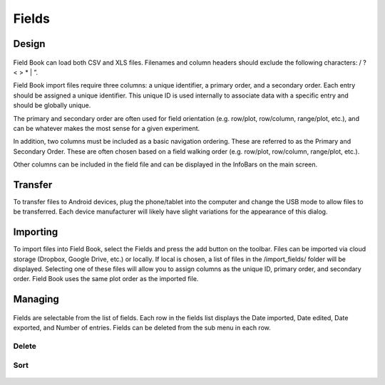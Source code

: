 Fields
======

Design
------

.. figure:: /_static/images/export/export_framed.png
   :width: 40%
   :align: center
   :alt: Export layout

Field Book can load both CSV and XLS files. Filenames and column headers should exclude the following characters: / ?  < > \ * | ”.
 
Field Book import files require three columns: a unique identifier, a primary order, and a secondary order. Each entry should be assigned a unique identifier. This unique ID is used internally to associate data with a specific entry and should be globally unique.
 
The primary and secondary order are often used for field orientation (e.g. row/plot, row/column, range/plot, etc.), and can be whatever makes the most sense for a given experiment.
 
In addition, two columns must be included as a basic navigation ordering. These are referred to as the Primary and Secondary Order. These are often chosen based on a field walking order (e.g. row/plot, row/column, range/plot, etc.).
 
Other columns can be included in the field file and can be displayed in the InfoBars on the main screen.

Transfer
--------
To transfer files to Android devices, plug the phone/tablet into the computer and change the USB mode to allow files to be transferred. Each device manufacturer will likely have slight variations for the appearance of this dialog.

Importing
---------
To import files into Field Book, select the Fields and press the add button on the toolbar. Files can be imported via cloud storage (Dropbox, Google Drive, etc.) or locally. If local is chosen, a list of files in the /import_fields/ folder will be displayed. Selecting one of these files will allow you to assign columns as the unique ID, primary order, and secondary order. Field Book uses the same plot order as the imported file.

Managing
--------
.. figure:: /_static/images/export/fields_list_menu_framed.png
   :width: 40%
   :align: center
   :alt: Sorting an existing field

Fields are selectable from the list of fields. Each row in the fields list displays the Date imported, Date edited, Date exported, and Number of entries. Fields can be deleted from the sub menu in each row.

Delete
~~~~~~

Sort
~~~~~~~
.. figure:: /_static/images/export/fields_list_sorting_framed.png
   :width: 40%
   :align: center
   :alt: Sorting an existing field
